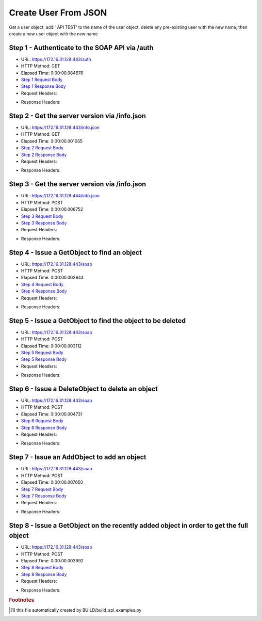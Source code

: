 
Create User From JSON
==========================================================================================

Get a user object, add ' API TEST' to the name of the user object, delete any pre-existing user with the new name, then create a new user object with the new name


Step 1 - Authenticate to the SOAP API via /auth
------------------------------------------------------------------------------------------------------------------------------------------------------------------------------------------------------------------------------------------------------------------------------------------------------------------------------------------------------------------------------------------------------------

* URL: https://172.16.31.128:443/auth
* HTTP Method: GET
* Elapsed Time: 0:00:00.084676
* `Step 1 Request Body <../../_static/soap_outputs/6.2.314.3321/create_user_from_json_step_1_request.txt>`_
* `Step 1 Response Body <../../_static/soap_outputs/6.2.314.3321/create_user_from_json_step_1_response.txt>`_

* Request Headers:

.. code-block:: json
    :linenos:

    
    {
      "Accept": "*/*", 
      "Accept-Encoding": "gzip, deflate", 
      "Connection": "keep-alive", 
      "User-Agent": "python-requests/2.7.0 CPython/2.7.10 Darwin/14.5.0", 
      "password": "VGFuaXVtMjAxNSE=", 
      "username": "QWRtaW5pc3RyYXRvcg=="
    }

* Response Headers:

.. code-block:: json
    :linenos:

    
    {
      "connection": "Keep-Alive", 
      "content-encoding": "gzip", 
      "content-length": "111", 
      "content-type": "text/plain; charset=us-ascii", 
      "date": "Sat, 05 Sep 2015 05:19:30 GMT", 
      "keep-alive": "timeout=5, max=100", 
      "server": "Apache", 
      "strict-transport-security": "max-age=15768000", 
      "vary": "Accept-Encoding", 
      "x-frame-options": "SAMEORIGIN"
    }


Step 2 - Get the server version via /info.json
------------------------------------------------------------------------------------------------------------------------------------------------------------------------------------------------------------------------------------------------------------------------------------------------------------------------------------------------------------------------------------------------------------

* URL: https://172.16.31.128:443/info.json
* HTTP Method: GET
* Elapsed Time: 0:00:00.001065
* `Step 2 Request Body <../../_static/soap_outputs/6.2.314.3321/create_user_from_json_step_2_request.txt>`_
* `Step 2 Response Body <../../_static/soap_outputs/6.2.314.3321/create_user_from_json_step_2_response.txt>`_

* Request Headers:

.. code-block:: json
    :linenos:

    
    {
      "Accept": "*/*", 
      "Accept-Encoding": "gzip, deflate", 
      "Connection": "keep-alive", 
      "User-Agent": "python-requests/2.7.0 CPython/2.7.10 Darwin/14.5.0", 
      "session": "25-1577-7b202ebc700cbe5e78ebd7418cb8c9dc86f2b63a3ce9d9597fbf010b60077e442a05c60a481d0a56f8c2c13605140f57c9df4b65c23774b92bb16061b941ee99"
    }

* Response Headers:

.. code-block:: json
    :linenos:

    
    {
      "connection": "Keep-Alive", 
      "content-length": "207", 
      "content-type": "text/html; charset=iso-8859-1", 
      "date": "Sat, 05 Sep 2015 05:19:30 GMT", 
      "keep-alive": "timeout=5, max=99", 
      "server": "Apache", 
      "x-frame-options": "SAMEORIGIN"
    }


Step 3 - Get the server version via /info.json
------------------------------------------------------------------------------------------------------------------------------------------------------------------------------------------------------------------------------------------------------------------------------------------------------------------------------------------------------------------------------------------------------------

* URL: https://172.16.31.128:444/info.json
* HTTP Method: POST
* Elapsed Time: 0:00:00.006752
* `Step 3 Request Body <../../_static/soap_outputs/6.2.314.3321/create_user_from_json_step_3_request.txt>`_
* `Step 3 Response Body <../../_static/soap_outputs/6.2.314.3321/create_user_from_json_step_3_response.json>`_

* Request Headers:

.. code-block:: json
    :linenos:

    
    {
      "Accept": "*/*", 
      "Accept-Encoding": "gzip, deflate", 
      "Connection": "keep-alive", 
      "Content-Length": "0", 
      "User-Agent": "python-requests/2.7.0 CPython/2.7.10 Darwin/14.5.0", 
      "session": "25-1577-7b202ebc700cbe5e78ebd7418cb8c9dc86f2b63a3ce9d9597fbf010b60077e442a05c60a481d0a56f8c2c13605140f57c9df4b65c23774b92bb16061b941ee99"
    }

* Response Headers:

.. code-block:: json
    :linenos:

    
    {
      "content-length": "10256", 
      "content-type": "application/json"
    }


Step 4 - Issue a GetObject to find an object
------------------------------------------------------------------------------------------------------------------------------------------------------------------------------------------------------------------------------------------------------------------------------------------------------------------------------------------------------------------------------------------------------------

* URL: https://172.16.31.128:443/soap
* HTTP Method: POST
* Elapsed Time: 0:00:00.002943
* `Step 4 Request Body <../../_static/soap_outputs/6.2.314.3321/create_user_from_json_step_4_request.xml>`_
* `Step 4 Response Body <../../_static/soap_outputs/6.2.314.3321/create_user_from_json_step_4_response.xml>`_

* Request Headers:

.. code-block:: json
    :linenos:

    
    {
      "Accept": "*/*", 
      "Accept-Encoding": "gzip", 
      "Connection": "keep-alive", 
      "Content-Length": "482", 
      "Content-Type": "text/xml; charset=utf-8", 
      "User-Agent": "python-requests/2.7.0 CPython/2.7.10 Darwin/14.5.0", 
      "session": "25-1577-7b202ebc700cbe5e78ebd7418cb8c9dc86f2b63a3ce9d9597fbf010b60077e442a05c60a481d0a56f8c2c13605140f57c9df4b65c23774b92bb16061b941ee99"
    }

* Response Headers:

.. code-block:: json
    :linenos:

    
    {
      "connection": "Keep-Alive", 
      "content-encoding": "gzip", 
      "content-length": "753", 
      "content-type": "text/xml;charset=UTF-8", 
      "date": "Sat, 05 Sep 2015 05:19:30 GMT", 
      "keep-alive": "timeout=5, max=98", 
      "server": "Apache", 
      "strict-transport-security": "max-age=15768000", 
      "x-frame-options": "SAMEORIGIN"
    }


Step 5 - Issue a GetObject to find the object to be deleted
------------------------------------------------------------------------------------------------------------------------------------------------------------------------------------------------------------------------------------------------------------------------------------------------------------------------------------------------------------------------------------------------------------

* URL: https://172.16.31.128:443/soap
* HTTP Method: POST
* Elapsed Time: 0:00:00.003112
* `Step 5 Request Body <../../_static/soap_outputs/6.2.314.3321/create_user_from_json_step_5_request.xml>`_
* `Step 5 Response Body <../../_static/soap_outputs/6.2.314.3321/create_user_from_json_step_5_response.xml>`_

* Request Headers:

.. code-block:: json
    :linenos:

    
    {
      "Accept": "*/*", 
      "Accept-Encoding": "gzip", 
      "Connection": "keep-alive", 
      "Content-Length": "468", 
      "Content-Type": "text/xml; charset=utf-8", 
      "User-Agent": "python-requests/2.7.0 CPython/2.7.10 Darwin/14.5.0", 
      "session": "25-1577-7b202ebc700cbe5e78ebd7418cb8c9dc86f2b63a3ce9d9597fbf010b60077e442a05c60a481d0a56f8c2c13605140f57c9df4b65c23774b92bb16061b941ee99"
    }

* Response Headers:

.. code-block:: json
    :linenos:

    
    {
      "connection": "Keep-Alive", 
      "content-encoding": "gzip", 
      "content-length": "1158", 
      "content-type": "text/xml;charset=UTF-8", 
      "date": "Sat, 05 Sep 2015 05:19:30 GMT", 
      "keep-alive": "timeout=5, max=97", 
      "server": "Apache", 
      "strict-transport-security": "max-age=15768000", 
      "x-frame-options": "SAMEORIGIN"
    }


Step 6 - Issue a DeleteObject to delete an object
------------------------------------------------------------------------------------------------------------------------------------------------------------------------------------------------------------------------------------------------------------------------------------------------------------------------------------------------------------------------------------------------------------

* URL: https://172.16.31.128:443/soap
* HTTP Method: POST
* Elapsed Time: 0:00:00.004731
* `Step 6 Request Body <../../_static/soap_outputs/6.2.314.3321/create_user_from_json_step_6_request.xml>`_
* `Step 6 Response Body <../../_static/soap_outputs/6.2.314.3321/create_user_from_json_step_6_response.xml>`_

* Request Headers:

.. code-block:: json
    :linenos:

    
    {
      "Accept": "*/*", 
      "Accept-Encoding": "gzip", 
      "Connection": "keep-alive", 
      "Content-Length": "2686", 
      "Content-Type": "text/xml; charset=utf-8", 
      "User-Agent": "python-requests/2.7.0 CPython/2.7.10 Darwin/14.5.0", 
      "session": "25-1577-7b202ebc700cbe5e78ebd7418cb8c9dc86f2b63a3ce9d9597fbf010b60077e442a05c60a481d0a56f8c2c13605140f57c9df4b65c23774b92bb16061b941ee99"
    }

* Response Headers:

.. code-block:: json
    :linenos:

    
    {
      "connection": "Keep-Alive", 
      "content-encoding": "gzip", 
      "content-length": "922", 
      "content-type": "text/xml;charset=UTF-8", 
      "date": "Sat, 05 Sep 2015 05:19:30 GMT", 
      "keep-alive": "timeout=5, max=96", 
      "server": "Apache", 
      "strict-transport-security": "max-age=15768000", 
      "x-frame-options": "SAMEORIGIN"
    }


Step 7 - Issue an AddObject to add an object
------------------------------------------------------------------------------------------------------------------------------------------------------------------------------------------------------------------------------------------------------------------------------------------------------------------------------------------------------------------------------------------------------------

* URL: https://172.16.31.128:443/soap
* HTTP Method: POST
* Elapsed Time: 0:00:00.007650
* `Step 7 Request Body <../../_static/soap_outputs/6.2.314.3321/create_user_from_json_step_7_request.xml>`_
* `Step 7 Response Body <../../_static/soap_outputs/6.2.314.3321/create_user_from_json_step_7_response.xml>`_

* Request Headers:

.. code-block:: json
    :linenos:

    
    {
      "Accept": "*/*", 
      "Accept-Encoding": "gzip", 
      "Connection": "keep-alive", 
      "Content-Length": "2726", 
      "Content-Type": "text/xml; charset=utf-8", 
      "User-Agent": "python-requests/2.7.0 CPython/2.7.10 Darwin/14.5.0", 
      "session": "25-1577-7b202ebc700cbe5e78ebd7418cb8c9dc86f2b63a3ce9d9597fbf010b60077e442a05c60a481d0a56f8c2c13605140f57c9df4b65c23774b92bb16061b941ee99"
    }

* Response Headers:

.. code-block:: json
    :linenos:

    
    {
      "connection": "Keep-Alive", 
      "content-encoding": "gzip", 
      "content-length": "948", 
      "content-type": "text/xml;charset=UTF-8", 
      "date": "Sat, 05 Sep 2015 05:19:30 GMT", 
      "keep-alive": "timeout=5, max=95", 
      "server": "Apache", 
      "strict-transport-security": "max-age=15768000", 
      "x-frame-options": "SAMEORIGIN"
    }


Step 8 - Issue a GetObject on the recently added object in order to get the full object
------------------------------------------------------------------------------------------------------------------------------------------------------------------------------------------------------------------------------------------------------------------------------------------------------------------------------------------------------------------------------------------------------------

* URL: https://172.16.31.128:443/soap
* HTTP Method: POST
* Elapsed Time: 0:00:00.003992
* `Step 8 Request Body <../../_static/soap_outputs/6.2.314.3321/create_user_from_json_step_8_request.xml>`_
* `Step 8 Response Body <../../_static/soap_outputs/6.2.314.3321/create_user_from_json_step_8_response.xml>`_

* Request Headers:

.. code-block:: json
    :linenos:

    
    {
      "Accept": "*/*", 
      "Accept-Encoding": "gzip", 
      "Connection": "keep-alive", 
      "Content-Length": "2737", 
      "Content-Type": "text/xml; charset=utf-8", 
      "User-Agent": "python-requests/2.7.0 CPython/2.7.10 Darwin/14.5.0", 
      "session": "25-1577-7b202ebc700cbe5e78ebd7418cb8c9dc86f2b63a3ce9d9597fbf010b60077e442a05c60a481d0a56f8c2c13605140f57c9df4b65c23774b92bb16061b941ee99"
    }

* Response Headers:

.. code-block:: json
    :linenos:

    
    {
      "connection": "Keep-Alive", 
      "content-encoding": "gzip", 
      "content-length": "766", 
      "content-type": "text/xml;charset=UTF-8", 
      "date": "Sat, 05 Sep 2015 05:19:30 GMT", 
      "keep-alive": "timeout=5, max=94", 
      "server": "Apache", 
      "strict-transport-security": "max-age=15768000", 
      "x-frame-options": "SAMEORIGIN"
    }


.. rubric:: Footnotes

.. [#] this file automatically created by BUILD/build_api_examples.py
